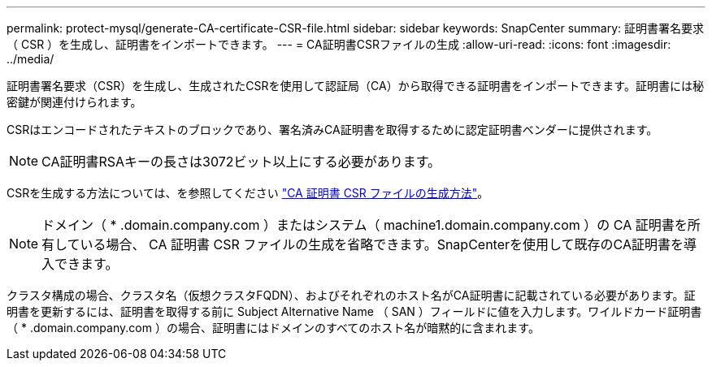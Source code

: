 ---
permalink: protect-mysql/generate-CA-certificate-CSR-file.html 
sidebar: sidebar 
keywords: SnapCenter 
summary: 証明書署名要求（ CSR ）を生成し、証明書をインポートできます。 
---
= CA証明書CSRファイルの生成
:allow-uri-read: 
:icons: font
:imagesdir: ../media/


[role="lead"]
証明書署名要求（CSR）を生成し、生成されたCSRを使用して認証局（CA）から取得できる証明書をインポートできます。証明書には秘密鍵が関連付けられます。

CSRはエンコードされたテキストのブロックであり、署名済みCA証明書を取得するために認定証明書ベンダーに提供されます。


NOTE: CA証明書RSAキーの長さは3072ビット以上にする必要があります。

CSRを生成する方法については、を参照してください https://kb.netapp.com/Advice_and_Troubleshooting/Data_Protection_and_Security/SnapCenter/How_to_generate_CA_Certificate_CSR_file["CA 証明書 CSR ファイルの生成方法"^]。


NOTE: ドメイン（ * .domain.company.com ）またはシステム（ machine1.domain.company.com ）の CA 証明書を所有している場合、 CA 証明書 CSR ファイルの生成を省略できます。SnapCenterを使用して既存のCA証明書を導入できます。

クラスタ構成の場合、クラスタ名（仮想クラスタFQDN）、およびそれぞれのホスト名がCA証明書に記載されている必要があります。証明書を更新するには、証明書を取得する前に Subject Alternative Name （ SAN ）フィールドに値を入力します。ワイルドカード証明書（ * .domain.company.com ）の場合、証明書にはドメインのすべてのホスト名が暗黙的に含まれます。
